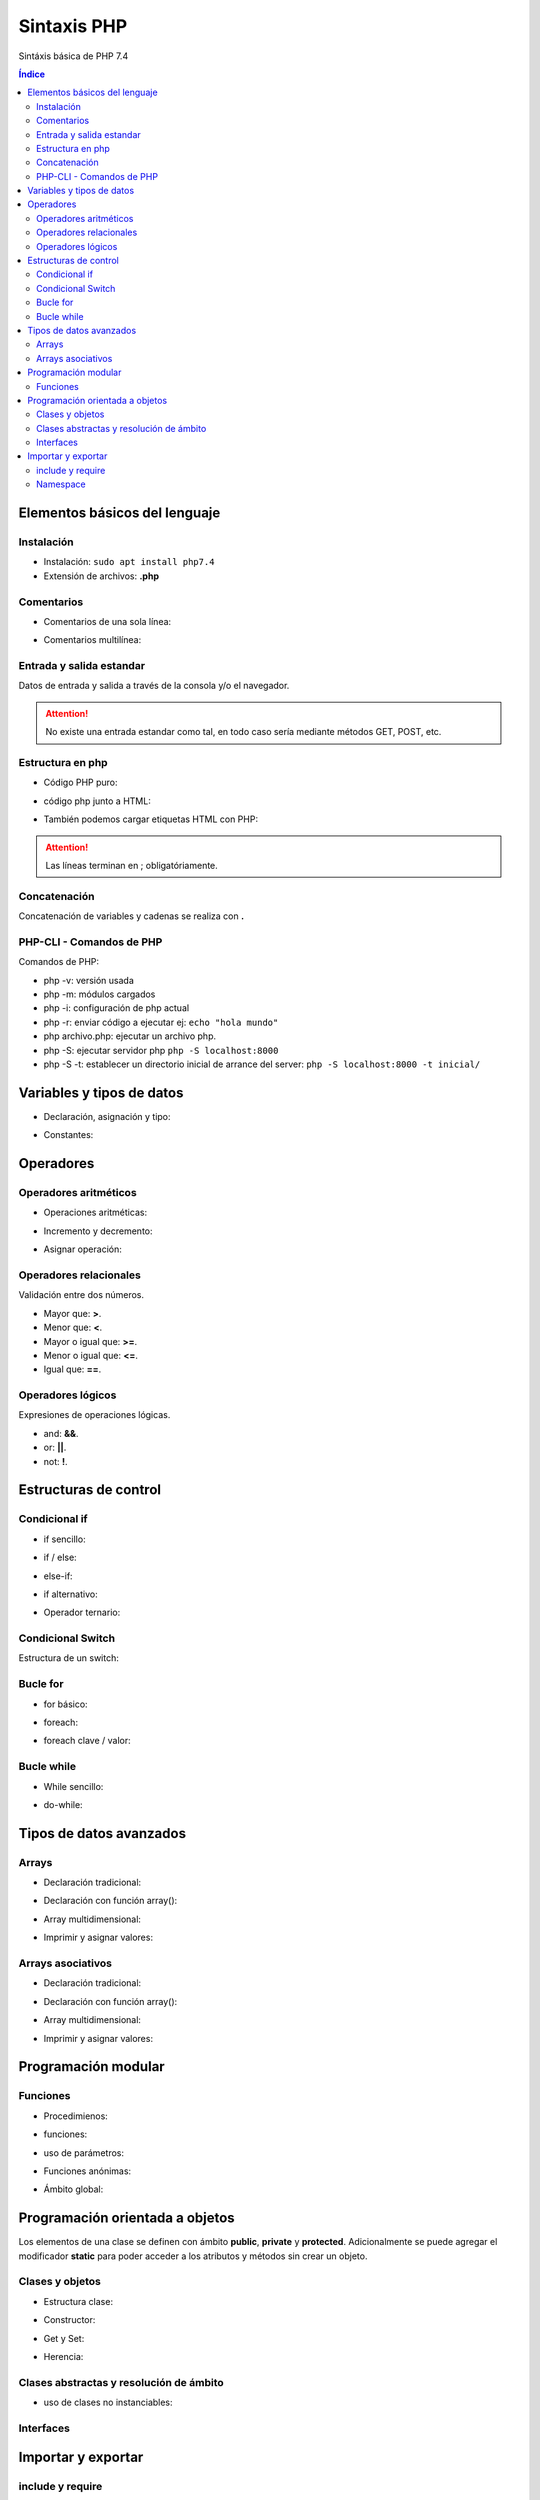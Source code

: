 Sintaxis PHP
============

.. image:: /logos/logo-php.png
    :scale: 15%
    :alt: Logo PHP
    :align: center

.. |date| date::
.. |time| date:: %H:%M


Sintáxis básica de PHP 7.4
  
.. contents:: Índice

Elementos básicos del lenguaje 
##############################

Instalación
***********
* Instalación: ``sudo apt install php7.4``
* Extensión de archivos: **.php**

Comentarios
***********

* Comentarios de una sola línea: 

.. code-block:: php
    :linenos:
 
    // Comentario de una sola línea

* Comentarios multilínea:

.. code-block:: php
    :linenos:

    '''
    /* Este comentario 
    tiene más de una línea.
    Puede servir para escribir
    un manual u otras cosas.
    */
    '''

Entrada y salida estandar
*************************
Datos de entrada y salida a través de la consola y/o el navegador.

.. code-block:: php 
    :linenos:

    <?php
        // echo:
        echo "hola mundo";

        // print:
        print("Hola mundo");
    ?>

.. attention::
    No existe una entrada estandar como tal, en todo caso sería mediante métodos GET, POST, etc.

Estructura en php
*****************

* Código PHP puro:

.. code-block:: php
    :linenos:

    <?php 
        $variable = 20;

        if($valor == 20){
            echo "el valor es igual";
        }
    ?> 
    
* código php junto a HTML:

.. code-block:: php
    :linenos:

    <?php 
        $titulo = "practicando PHP";
    ?>

    <html>
        <head>
        </head>
        <body>
            <h1><?php echo $titulo; ?></h1>
        </body>
    </html>

* También podemos cargar etiquetas HTML con PHP:

.. code-block:: php
    :linenos:

    <?php 
        echo "<p>Etiqueta incrustada desde php</p>";
    ?>

.. attention::
    Las líneas terminan en ; obligatóriamente.

Concatenación
*************
Concatenación de variables y cadenas se realiza con **.**

.. code-block:: php 
    :linenos:

    <?php
        echo "cadena concatenada a " . "otra cadena";

        echo "resultado en variable: " . $variable;
    ?>

PHP-CLI - Comandos de PHP
*************************

Comandos de PHP:

* php -v: versión usada
* php -m: módulos cargados
* php -i: configuración de php actual
* php -r: enviar código a ejecutar ej: ``echo "hola mundo"``
* php archivo.php: ejecutar un archivo php.
* php -S: ejecutar servidor php ``php -S localhost:8000``
* php -S -t: establecer un directorio inicial de arrance del server: ``php -S localhost:8000 -t inicial/``

Variables y tipos de datos
##########################

* Declaración, asignación y tipo:

.. code-block:: php 
    :linenos:

    <?php 
        $cadena = "Cadena de texto";
        $entero = 27;
        $decimal = 23.27;
        $booleano = true; // false
        $array = ['datos', 2, 3.2, false];
        $array_asociativo = [
            'nombre' => 'Pepe',
            'telefono' => 753283723
        ];

    ?>

* Constantes:

.. code-block:: php
    :linenos:

    <?php
        // funcion define:
        define("CONSTANTE", "valor de la misma");
        echo CONSTANTE;

        // palabra reservada const:
        const constante = "valor de la constante";
        echo constante;
    ?>

Operadores
##########

Operadores aritméticos
**********************

* Operaciones aritméticas:

.. code-block:: php 
    :linenos:

    <?php 
        $sumar = 3 + 6;
        $restar = 7 * 9;
        $multiplicar = 11 * 6;
        $dividir = 13 / 20;
        $resto = 54 % 7;
    ?>

* Incremento y decremento:

.. code-block:: php 
    :linenos:

    <?php 
        $i++;
        ++$i;
        --$i;
        $i--;
    ?>

* Asignar operación:

.. code-block:: php 
    :linenos:

    <?php 
        $resultado += 12;
        $resultado -= 16;
        $resultado *= 19;
        $resultado /= 6;
    ?>

Operadores relacionales
***********************
Validación entre dos números.

* Mayor que: **>**.
* Menor que: **<**.
* Mayor o igual que: **>=**.
* Menor o igual que: **<=**.
* Igual que: **==**.

Operadores lógicos
******************
Expresiones de operaciones lógicas.

* and: **&&**.
* or: **||**.
* not: **!**.

Estructuras de control
######################

Condicional if
**************

* if sencillo:

.. code-block:: php 
    :linenos:

    <?php
        $edad = 18;

        if($edad >= 18){
            echo "Eres mayor de edad";
        }
    ?>

* if / else:

.. code-block:: php 
    :linenos:

    <?php
        $edad = 15;

        if($edad >= 18){
            echo "Eres mayor de edad";
        }else{
            echo "Eres menor de edad";
        }
    ?>

* else-if:

.. code-block:: php 
    :linenos:

    <?php
        $edad = 45;

        if($edad >= 65){
            echo "Eres un anciano";
        }
        else if($edad >= 18){
            echo "Eres mayor de edad";
        }else{
            echo "Eres menor de edad";
        }
    ?>

* if alternativo:

.. code-block:: php 
    :linenos:

    <?php
        $edad = 73;

        if($edad >= 65):
            echo "Eres un anciano";
        else if($edad >= 18):
            echo "Eres mayor de edad";
        else:
            echo "Eres menor de edad";
        endif;
    ?>

* Operador ternario:

.. code-block:: php 
    :linenos:

    <?php
        $edad = 35;
        $comprobarEdad = $edad >= 18 ? "Eres mayor de edad" : "Eres menor de edad";

        echo $comprobarEdad;
    ?>

Condicional Switch
******************
Estructura de un switch:

.. code-block:: php 
    :linenos:

    <?php
        $color = "verde";

        switch($color){
            case ("rojo"):
                echo "El color es rojo";
                break;
            case ("verde"):
                echo "El color es verde";
                break;
            case ("azul"):
                echo "El color es azul";
                break
            default:
                echo "No se reconoce el color";
        }
    ?>

Bucle for
*********

* for básico:

.. code-block:: php 
    :linenos:

    <?php
        for($i = 0; $i <= 10; $i++){
            echo "Repetición nº " . $i;
        }
    ?>

* foreach:

.. code-block:: php 
    :linenos:

    <?php
        $electrodomesticos = ["lavadora","nevera","microondas"];

        foreach($elecrodomesticos as $aparato){
            echo $aparato . "<br>";
        }
    ?>

* foreach clave / valor:

.. code-block:: php 
    :linenos:

    <?php
        $electrodomesticos = [
            "producto" => "Nevera",
            "modelo" => "FX27",
            "marca" => "Fagor",
            "precio" => 783.23
        ];

        foreach($elecrodomesticos as $key => $value){
            echo $key . ": " . $value . "<br>";
        }
    ?>

Bucle while
***********

* While sencillo:

.. code-block:: php 
    :linenos:

    <?php
        $num = 0;
        
        while($num < 10){
            echo "código de mensaje - " . $num;
            $num++;
        }
    ?>

* do-while:

.. code-block:: php 
    :linenos:

    <?php
        $num = 0;

        do{
            echo "código de mensaje - " . $num;
            $num++;            
        }  
        while($num < 10);
    ?>

Tipos de datos avanzados
########################

Arrays
******

- Declaración tradicional:

.. code-block:: php 
    :linenos:

    <?php 
        $arreglo = ["cadena", 20, 18.27, false, ["otra cadena", 23, 18.77]];
    ?>

- Declaración con función array():

.. code-block:: php 
    :linenos:

    <?php 
        $arreglo = array("cadena", 20, 18.27, false);
    ?>

- Array multidimensional:

.. code-block:: php 
    :linenos:

    <?php 
        $operadores = array(
            ["OPERADOR", "DENOMINACIÓN"],
            ["suma", "+"],
            ["resta", "-"],
            ["multiplicación", "*"],
            ["división", "/"],
            ["resto", "%"]
        );

        // ejemplo recorrido array multidimensional:
        echo "<table border=1>";

        foreach($operadores as $key => $value){
            echo "<tr>";
            foreach($operadores[$key] as $operador){
                echo "<td>" . $operador . "</td>";
            }
            echo "</tr>";
        }

        echo "</table>";
    ?>

- Imprimir y asignar valores:

.. code-block:: php 
    :linenos:

    <?php 
        echo $arreglo[2];
        $arreglo[2] = "Veinte"; 
    ?>

Arrays asociativos
******************

- Declaración tradicional:

.. code-block:: php 
    :linenos:

    <?php 
        $asociaciones = [
            "clave" => "valor",
            "nombre" => "Paco",
            "edad" => 27,
            "peso" => 77.32,
            "cuota" => true
        ];
    ?>

- Declaración con función array():

.. code-block:: php 
    :linenos:

    <?php 
        $asociaciones = array(
            "clave" => "valor",
            "nombre" => "Paco",
            "edad" => 27,
            "peso" => 77.32,
            "cuota" => true
        );
    ?>

- Array multidimensional:

.. code-block:: php 
    :linenos:

    <?php 
        $asociaciones = [
            "clave" => "valor",
            "nombre" => "Paco",
            "edad" => 27,
            "peso" => 77.32,
            "cuota" => true,
            "subscripciones" => [
                "netflix" => true,
                "hbo" => false,
                "prime" => true
            ]
        ];

        foreach($asociaciones as $key => $value){
            echo "<ul>";
                if($key != "subscripciones"){
                    echo "<li>" . $key . ": " . $value . "</li>";
                }else{
                    echo "<li>Subscripciones: ";
                    foreach($asociaciones[$key] as $key => $value){
                        echo "<br>";
                        if($value){
                            echo "- " . $key . ": si";
                        }else{
                            echo "- " . $key . ": no";
                        }
                    }
                }
            echo "</ul>";
        }
    ?>

- Imprimir y asignar valores:

.. code-block:: php 
    :linenos:

    <?php 
        echo $asociaciones["nombre"];
        $arreglo["subscripciones"]["netflix"] = "subscrito"; 
    ?>

Programación modular
####################

Funciones
*********

* Procedimienos:

.. code-block:: php 
    :linenos:

    <?php 
        function saludar(){
            echo "Hola persona";
        }

        saludar();
    ?>

* funciones:

.. code-block:: php 
    :linenos:

    <?php 
        function saludar(){
            return "Hola persona";
        }

        echo saludar();
    ?>

* uso de parámetros:

.. code-block:: php 
    :linenos:

    <?php 
        function saludar($nombre){
            return "Hola " . $nombre;
        }

        echo saludar("Pepe");
    ?>

* Funciones anónimas:

.. code-block:: php 
    :linenos:

    <?php
        $tuNombre = function($nombre){
            return "Hola ". $nombre;
        };

        echo $tuNombre("Pepe");
    ?>

* Ámbito global:

.. code-block:: php 
    :linenos:

    <?php
        $nombre = "alberto";

        $saludar = function(){
            global $nombre;
            return "¿Qué tal " . $nombre . "?";
        };

        echo $saludar();
    ?>

Programación orientada a objetos
################################

Los elementos de una clase se definen con ámbito **public**, **private** y **protected**. 
Adicionalmente se puede agregar el modificador **static** para poder acceder a los atributos y métodos sin crear un objeto.

Clases y objetos
****************

* Estructura clase:

.. code-block:: php 
    :linenos:

    <?php
        class Videoconsola {
            // atributos con ámbito obligatorio:
            public $modelo = "Mega Drive";
            public $marca = "Sega";

            // métodos con ambito public por defecto:
            function descripcion(){
                echo "Es una " . $this->marca . " " . $this->modelo;
            }
        }

        // crear objeto:
        $megaDrive = new Videoconsola;

        // recuperar atributo:
        echo $megaDrive->marca . "<br>";

        // recuperar métodos:
        $megaDrive->descripcion();
    ?>


* Constructor:

.. code-block:: php 
    :linenos:

    <?php
        class Videoconsola {
            public $modelo;
            public $marca;

            // constructor:
            function __construct($modelo, $marca){
                $this->modelo = $modelo;
                $this->marca = $marca;

                echo "Se ha creado el objeto";
                echo "<br>";
            }

            function descripcion(){
                echo "Es una " . $this->marca . " " . $this->modelo;
            }
        }

        // crear objeto con parámetros:
        $playStation = new Videoconsola("PlayStation", "Sony");

        $playStation->descripcion();

    ?>

* Get y Set:

.. code-block:: php 
    :linenos:

    <?php
        class Videoconsola {
            // métodos privados:
            private $modelo;
            private $marca;

            function __construct($modelo, $marca){
                $this->modelo = $modelo;
                $this->marca = $marca;

                echo "Se ha creado el objeto";
                echo "<br>";
            }

            // get:
            function getModelo(){
                return $this->modelo;
            }

            function getMarca(){
                return $this->marca;
            }

            // set:
            public function setModelo($valor){
                $this->modelo = $valor;
            }

            public function setMarca($valor){
                $this->marca = $valor;
            }

            function descripcion(){
                echo "Es una " . $this->marca . " " . $this->modelo;
            }
        }

        $playStation = new Videoconsola("PlayStation", "Sony");

        echo $playStation->getMarca() . "<br>";

        $playStation->setModelo("PlayStation 5");
        echo $playStation->getModelo();
    ?>

* Herencia:

.. code-block:: php 
    :linenos:

    <?php
        class Videoconsola {
            public $modelo;
            public $marca;

            function __construct($modelo, $marca){
                $this->modelo = $modelo;
                $this->marca = $marca;

                echo "Se ha creado el objeto";
                echo "<br>";
            }

            function descripcion(){
                echo "Es una " . $this->marca . " " . $this->modelo;
            }
        }

        class SuperNintendo extends Videoconsola{
            function __construct(){
                $this->modelo = "SNES";
                $this->marca = "Nintendo";
            }
        }

        $superNintendo = new SuperNintendo;

        $superNintendo->descripcion();
    ?>

Clases abstractas y resolución de ámbito
****************************************

- uso de clases no instanciables:

.. code-block:: php 
    :linenos:

    <?php
        abstract class Videoconsola {
            public static $modelo = "Super Nintendo";
            public $marca;

            function __construct($modelo, $marca){
                $this->modelo = $modelo;
                $this->marca = $marca;

                echo "Se ha creado el objeto";
                echo "<br>";
            }

            public static function juegos(){
                echo "La consola dispone de alrededor de 700 títulos";
            }

            // las funciones abstractas se deben usar obligatoriamente en la clase hija:
            abstract function precio();
        }

        // clase a partir de clase abstracta:
        class SuperNintendo extends Videoconsola{
            function __construct(){
                $this->modelo = "SNES";
                $this->marca = "Nintendo";
            }

            function precio(){
                echo "La consola cuesta 200 €";
            }
        }

        // uso de clase hija:
        $superNintendo = new SuperNintendo;
        echo $superNintendo->modelo;
        echo "<br>";
        $superNintendo->precio();
        echo "<br>";

        // resolución de ámbito:
        echo Videoconsola::$modelo;
        echo "<br>";
        Videoconsola::juegos();
    ?>

Interfaces
**********

.. code-block:: php 
    :linenos:

    <?php
        interface Videoconsola{
            function descripcion();
            function precio();
        }

        class NeoGeo implements Videoconsola{
            public $modelo;
            public $marca;
            public $precio;

            function __construct($modelo, $marca, $precio){
                $this->modelo = $modelo;
                $this->marca = $marca;
                $this->precio = $precio;
            }

            function descripcion(){
                echo "Es la consola " . $this->modelo . " de " . $this->marca . "<br>";
            }
            function precio(){
                echo "La consola cuesta: " . $this->precio . " €";
            }
        }

        $neoGeo = new NeoGeo("Neo Geo Pocket", "SNK", 149.99);
        $neoGeo->descripcion();
        $neoGeo->precio();
    ?>

Importar y exportar
###################

include y require
*****************

* Importar archivos php:

.. code-block:: php 
    :linenos:

    <?php
        // incluir archivo php:
        include 'ruta/archivo.php';

        // incluir obligatorio:
        require("ruta/archivo.php");

        // incluir y no repetir:
        include_once 'ruta/archivo.php';

        // incluir obligatorio y no repetir:
        require_once("ruta/archivo.php");
    ?>

Namespace
*********

* Exportar (videojuegos.php):

    .. code-block:: php 
        :linenos:

        <?php 

            namespace Videoconsola{

                // las constantes solo se pueden definir con const:
                const generacion = "5ª Generación";

                class Sistema {
                    public $modelo = "Mega Drive";
                    public $marca = "Sega";

                    function descripcion(){
                        echo "Es una " . $this->marca . " " . $this->modelo;
                    }
                }

                function tipo(){
                    echo "Es un sistema de tipo Videoconsola doméstica";
                }
            }

            namespace Arcade{

                // las constantes solo se pueden definir con const:
                const cabina = "Bartop";

                class Sistema {
                    public $modelo = "Naomi";
                    public $marca = "Sega";

                    function descripcion(){
                        echo "Es una placa" . $this->marca . " " . $this->modelo;
                    }
                }
            }
        ?>
    
    * Importar namespace (index.php):

    .. code-block:: php 
        :linenos:

        <?php
            include 'videojuegos.php';

            // cargar cada namespace:
            use const Videoconsola\generacion;
            use Videoconsola\Sistema as Videoconsola;
            use function Videoconsola\tipo as tipo;

            use Arcade\Sistema as Arcade;

            echo generacion . "<br>";
            $megaDrive = new Videoconsola;
            $megaDrive->descripcion();
            echo "<br>";
            tipo();
            echo "<br>";

            $naomi = new Arcade;
            $naomi->descripcion();
        ?>
        
.. note:: 
    Los namespace se pueden declarar sin el uso de llave.